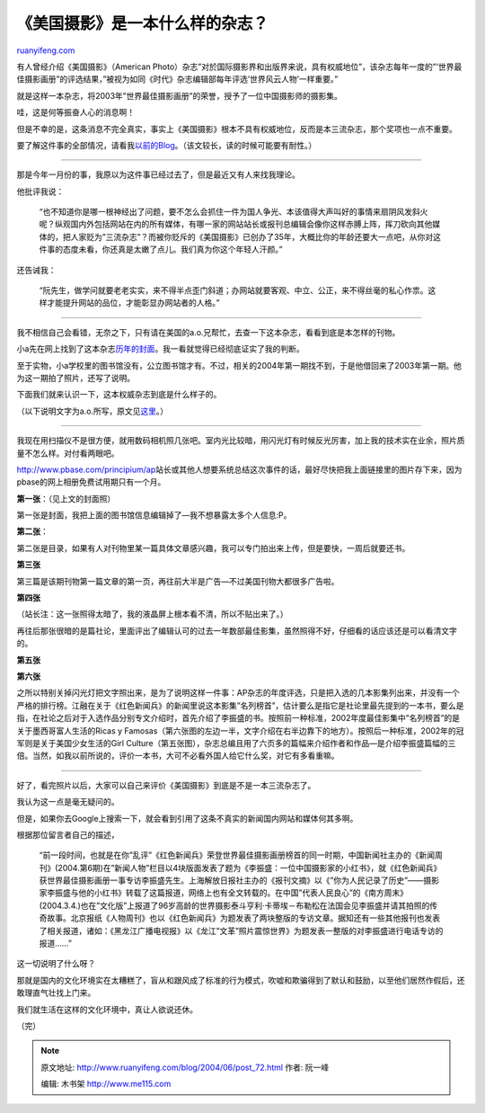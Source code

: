 .. _200406_post_72:

《美国摄影》是一本什么样的杂志？
===================================================

`ruanyifeng.com <http://www.ruanyifeng.com/blog/2004/06/post_72.html>`__

有人曾经介绍《美国摄影》（American
Photo）杂志”对於国际摄影界和出版界来说，具有权威地位”，该杂志每年一度的”’世界最佳摄影画册”的评选结果，”被视为如同《时代》杂志编辑部每年评选’世界风云人物’一样重要。”

就是这样一本杂志，将2003年”世界最佳摄影画册”的荣誉，授予了一位中国摄影师的摄影集。

哇，这是何等振奋人心的消息啊！

但是不幸的是，这条消息不完全真实，事实上《美国摄影》根本不具有权威地位，反而是本三流杂志，那个奖项也一点不重要。

要了解这件事的全部情况，请看我\ `以前的Blog <http://home.bomoo.com/mt-archives/2004_01_16_27.html>`__\ 。（该文较长，读的时候可能要有耐性。）


==============================

那是今年一月份的事，我原以为这件事已经过去了，但是最近又有人来找我理论。

他批评我说：

    “也不知道你是哪一根神经出了问题，要不怎么会抓住一件为国人争光、本该值得大声叫好的事情来扇阴风发斜火呢？纵观国内外包括网站在内的所有媒体，有哪一家的网站站长或报刊总编辑会像你这样赤膊上阵，挥刀砍向其他媒体的，把人家贬为”三流杂志”？而被你贬斥的《美国摄影》已创办了35年，大概比你的年龄还要大一点吧，从你对这件事的态度未看，你还真是太嫩了点儿。我们真为你这个年轻人汗颜。”

还告诫我：

    “阮先生，做学问就要老老实实，来不得半点歪门斜道；办网站就要客观、中立、公正，来不得丝毫的私心作祟。这样才能提升网站的品位，才能彰显办网站者的人格。”


=======================

我不相信自己会看错，无奈之下，只有请在美国的a.o.兄帮忙，去查一下这本杂志，看看到底是本怎样的刊物。

小a先在网上找到了这本杂志\ `历年的封面 <http://www.colossuscollectibles.com/mags/amphoto/amphoto.html>`__\ 。我一看就觉得已经彻底证实了我的判断。

至于实物，小a学校里的图书馆没有，公立图书馆才有。不过，相关的2004年第一期找不到，于是他借回来了2003年第一期。他为这一期拍了照片，还写了说明。

下面我们就来认识一下，这本权威杂志到底是什么样子的。

（以下说明文字为a.o.所写，原文见\ `这里 <http://home.bomoo.com/mt-archives/2004_01_16_27.html#1040>`__\ 。）


=======================================

我现在用扫描仪不是很方便，就用数码相机照几张吧。室内光比较暗，用闪光灯有时候反光厉害，加上我的技术实在业余，照片质量不怎么样。对付看两眼吧。

`http://www.pbase.com/principium/ap <http://www.pbase.com/principium/ap>`__\ 站长或其他人想要系统总结这次事件的话，最好尽快把我上面链接里的图片存下来，因为pbase的网上相册免费试用期只有一个月。

**第一张**\ ：（见上文的封面照）

第一张是封面，我把上面的图书馆信息编辑掉了—我不想暴露太多个人信息:P。

**第二张**\ ：

第二张是目录，如果有人对刊物里某一篇具体文章感兴趣，我可以专门拍出来上传，但是要快，一周后就要还书。

**第三张**

第三篇是该期刊物第一篇文章的第一页，再往前大半是广告—不过美国刊物大都很多广告啦。

**第四张**

（站长注：这一张照得太暗了，我的液晶屏上根本看不清，所以不贴出来了。）

再往后那张很暗的是篇社论，里面评出了编辑认可的过去一年数部最佳影集，虽然照得不好，仔细看的话应该还是可以看清文字的。

**第五张**

**第六张**

之所以特别关掉闪光灯把文字照出来，是为了说明这样一件事：AP杂志的年度评选，只是把入选的几本影集列出来，并没有一个严格的排行榜。江融在关于《红色新闻兵》的新闻里说这本影集”名列榜首”，估计要么是指它是社论里最先提到的一本书，要么是指，在社论之后对于入选作品分别专文介绍时，首先介绍了李振盛的书。按照前一种标准，2002年度最佳影集中”名列榜首”的是关于墨西哥富人生活的Ricas
y
Famosas（第六张图的左边一半，文字介绍在右半边靠下的地方）。按照后一种标准，2002年的冠军则是关于美国少女生活的Girl
Culture（第五张图），杂志总编且用了六页多的篇幅来介绍作者和作品—是介绍李振盛篇幅的三倍。当然，如我以前所说的，评价一本书，大可不必看外国人给它什么奖，对它有多看重嘛。


===================================

好了，看完照片以后，大家可以自己来评价《美国摄影》到底是不是一本三流杂志了。

我认为这一点是毫无疑问的。

但是，如果你去Google上搜索一下，就会看到引用了这条不真实的新闻国内网站和媒体何其多啊。

根据那位留言者自己的描述，

    “前一段时间，也就是在你”乱评”《红色新闻兵》荣登世界最佳摄影画册榜首的同一时期，中国新闻社主办的《新闻周刊》(2004.第6期)在”新闻人物”栏目以4块版面发表了题为《李振盛：一位中国摄影家的小红书》，就《红色新闻兵》获世界最佳摄影画册一事专访李振盛先生。上海解放日报社主办的《报刊文摘》以《”你为人民记录了历史”——摄影家李振盛与他的小红书》转载了这篇报道，网络上也有全文转载的。在中国”代表人民良心”的《南方周末》(2004.3.4.)也在”文化版”上报道了96岁高龄的世界摄影泰斗亨利·卡蒂埃－布勒松在法国会见李振盛并请其拍照的传奇故事。北京报纸《人物周刊》也以《红色新闻兵》为题发表了两块整版的专访文章。据知还有一些其他报刊也发表了相关报道，诸如：《黑龙江广播电视报》以《龙江”文革”照片震惊世界》为题发表一整版的对李振盛进行电话专访的报道……”

这一切说明了什么呀？

那就是国内的文化环境实在太糟糕了，盲从和跟风成了标准的行为模式，吹嘘和欺骗得到了默认和鼓励，以至他们居然作假后，还敢理直气壮找上门来。

我们就生活在这样的文化环境中，真让人欲说还休。

（完）

.. note::
    原文地址: http://www.ruanyifeng.com/blog/2004/06/post_72.html 
    作者: 阮一峰 

    编辑: 木书架 http://www.me115.com
